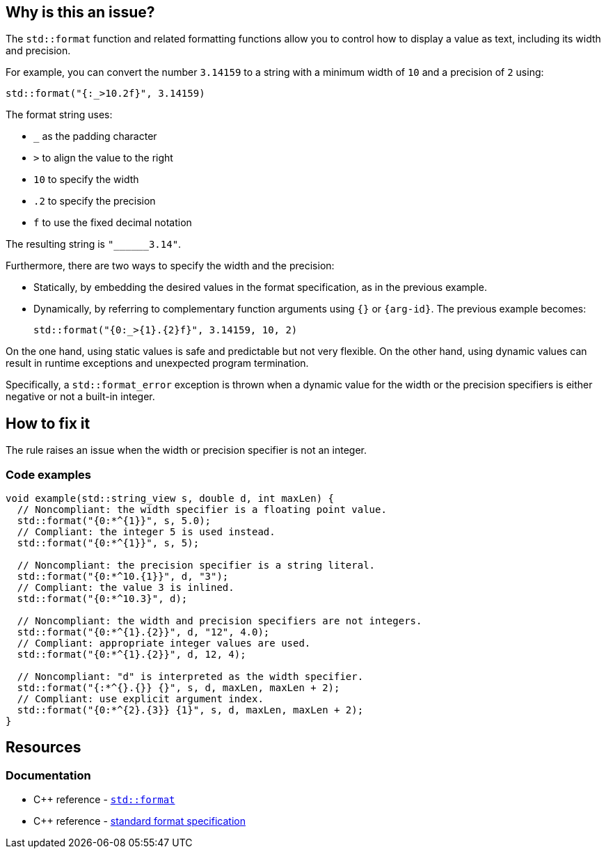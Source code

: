 == Why is this an issue?

The `std::format` function and related formatting functions allow you to control how to display a value as text, including its width and precision.

For example, you can convert the number `3.14159` to a string with a minimum width of `10` and a precision of `2` using:
[source,cpp]
----
std::format("{:_>10.2f}", 3.14159)
----

The format string uses:

* `_` as the padding character
* `>` to align the value to the right
* `10` to specify the width
* `.2` to specify the precision
* `f` to use the fixed decimal notation

The resulting string is `+"______3.14"+`.

Furthermore, there are two ways to specify the width and the precision:

* Statically, by embedding the desired values in the format specification, as in the previous example.
* Dynamically, by referring to complementary function arguments using `{}` or `{arg-id}`. The previous example becomes:
+
[source,cpp]
----
std::format("{0:_>{1}.{2}f}", 3.14159, 10, 2)
----

On the one hand, using static values is safe and predictable but not very flexible.
On the other hand, using dynamic values can result in runtime exceptions and unexpected program termination.

Specifically, a `std::format_error` exception is thrown when a dynamic value for the width or the precision specifiers is either negative or not a built-in integer.

== How to fix it

The rule raises an issue when the width or precision specifier is not an integer.

=== Code examples

[source,cpp]
----
void example(std::string_view s, double d, int maxLen) {
  // Noncompliant: the width specifier is a floating point value.
  std::format("{0:*^{1}}", s, 5.0);
  // Compliant: the integer 5 is used instead.
  std::format("{0:*^{1}}", s, 5);

  // Noncompliant: the precision specifier is a string literal.
  std::format("{0:*^10.{1}}", d, "3");
  // Compliant: the value 3 is inlined.
  std::format("{0:*^10.3}", d);

  // Noncompliant: the width and precision specifiers are not integers.
  std::format("{0:*^{1}.{2}}", d, "12", 4.0);
  // Compliant: appropriate integer values are used.
  std::format("{0:*^{1}.{2}}", d, 12, 4);

  // Noncompliant: "d" is interpreted as the width specifier.
  std::format("{:*^{}.{}} {}", s, d, maxLen, maxLen + 2);
  // Compliant: use explicit argument index.
  std::format("{0:*^{2}.{3}} {1}", s, d, maxLen, maxLen + 2);
}
----

== Resources

=== Documentation

* {cpp} reference -
  https://en.cppreference.com/w/cpp/utility/format/format[`std::format`]
* {cpp} reference - https://en.cppreference.com/w/cpp/utility/format/formatter#Standard_format_specification[standard format specification]
